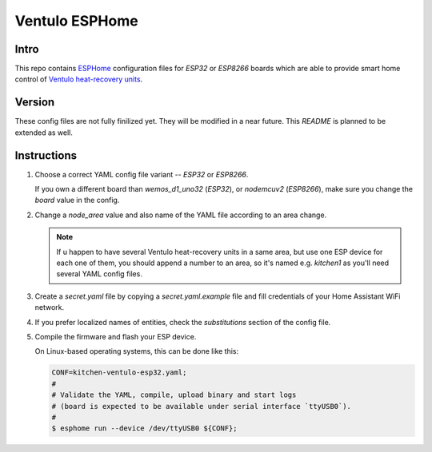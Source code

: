 Ventulo ESPHome
---------------

Intro
+++++
This repo contains `ESPHome <https://esphome.io/>`_ configuration files
for `ESP32` or `ESP8266` boards which are able to provide smart home control
of `Ventulo heat-recovery units <https://www.ventulo.cz>`_.

Version
+++++++

These config files are not fully finilized yet. They will be modified
in a near future. This `README` is planned to be extended as well.

Instructions
++++++++++++

#) Choose a correct YAML config file variant -- `ESP32` or `ESP8266`.

   If you own a different board than `wemos_d1_uno32` (`ESP32`),
   or `nodemcuv2` (`ESP8266`), make sure you change the `board`
   value in the config.

#) Change a `node_area` value and also name of the YAML file according
   to an area change.

   .. note::

      If u happen to have several Ventulo heat-recovery units in a same area,
      but use one ESP device for each one of them, you should append a number
      to an area, so it's named e.g. `kitchen1` as you'll need several YAML
      config files.

#) Create a `secret.yaml` file by copying a `secret.yaml.example`
   file and fill credentials of your Home Assistant WiFi network.


#) If you prefer localized names of entities, check the `substitutions`
   section of the config file.

#) Compile the firmware and flash your ESP device.

   On Linux-based operating systems, this can be done like this:

   .. code::

     CONF=kitchen-ventulo-esp32.yaml;
     #
     # Validate the YAML, compile, upload binary and start logs
     # (board is expected to be available under serial interface `ttyUSB0`).
     #
     $ esphome run --device /dev/ttyUSB0 ${CONF};